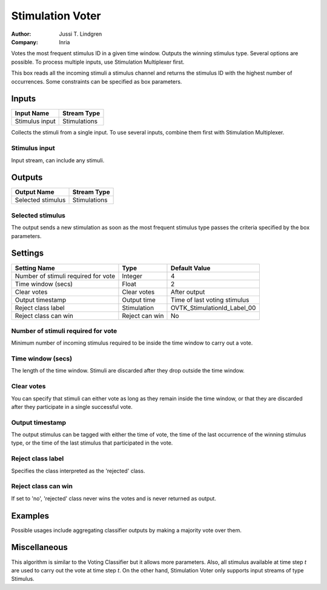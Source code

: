 .. _Doc_BoxAlgorithm_StimulationVoter:

Stimulation Voter
=================

.. container:: attribution

   :Author:
      Jussi T. Lindgren
   :Company:
      Inria

.. image:: images/Doc_BoxAlgorithm_StimulationVoter.png

Votes the most frequent stimulus ID in a given time window. Outputs the winning stimulus type. Several options are possible. To process multiple inputs, use Stimulation Multiplexer first.

This box reads all the incoming stimuli a stimulus channel and returns the stimulus ID with the highest number of occurrences. Some constraints can be specified as box parameters.

Inputs
------

.. csv-table::
   :header: "Input Name", "Stream Type"

   "Stimulus input", "Stimulations"

Collects the stimuli from a single input. To use several inputs, combine them first with Stimulation Multiplexer. 

Stimulus input
~~~~~~~~~~~~~~

Input stream, can include any stimuli.

Outputs
-------

.. csv-table::
   :header: "Output Name", "Stream Type"

   "Selected stimulus", "Stimulations"

Selected stimulus
~~~~~~~~~~~~~~~~~

The output sends a new stimulation as soon as the most frequent stimulus type passes the criteria specified by the box parameters.

.. _Doc_BoxAlgorithm_StimulationVoter_Settings:

Settings
--------

.. csv-table::
   :header: "Setting Name", "Type", "Default Value"

   "Number of stimuli required for vote", "Integer", "4"
   "Time window (secs)", "Float", "2"
   "Clear votes", "Clear votes", "After output"
   "Output timestamp", "Output time", "Time of last voting stimulus"
   "Reject class label", "Stimulation", "OVTK_StimulationId_Label_00"
   "Reject class can win", "Reject can win", "No"

Number of stimuli required for vote
~~~~~~~~~~~~~~~~~~~~~~~~~~~~~~~~~~~

Minimum number of incoming stimulus required to be inside the time window to carry out a vote.

Time window (secs)
~~~~~~~~~~~~~~~~~~

The length of the time window. Stimuli are discarded after they drop outside the time window.

Clear votes
~~~~~~~~~~~

You can specify that stimuli can either vote as long as they remain inside the time window,
or that they are discarded after they participate in a single successful vote.

Output timestamp
~~~~~~~~~~~~~~~~

The output stimulus can be tagged with either the time of vote, the time of the last occurrence of the winning stimulus type, or the time of the last stimulus that participated in the vote.

Reject class label
~~~~~~~~~~~~~~~~~~

Specifies the class interpreted as the 'rejected' class.

Reject class can win
~~~~~~~~~~~~~~~~~~~~

If set to 'no', 'rejected' class never wins the votes and is never returned as output.

.. _Doc_BoxAlgorithm_StimulationVoter_Examples:

Examples
--------

Possible usages include aggregating classifier outputs by making a majority vote over them.

.. _Doc_BoxAlgorithm_StimulationVoter_Miscellaneous:

Miscellaneous
-------------

This algorithm is similar to the Voting Classifier but it allows more parameters. Also, all stimulus available at 
time step *t* are used to carry out the vote at time step *t*. On the other hand, Stimulation Voter only supports input streams of type Stimulus.


